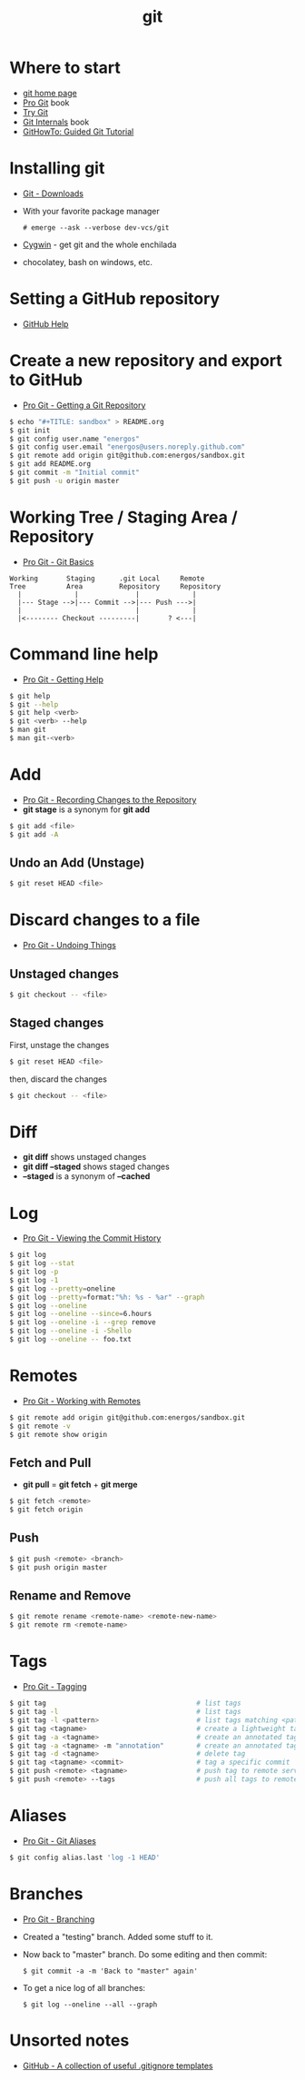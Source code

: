 #+TITLE:   git
#+OPTIONS: toc:nil num:nil html-postamble:nil
#+STARTUP: showall

* Where to start
  - [[https://git-scm.com/][git home page]]
  - [[https://git-scm.com/book/en/v2][Pro Git]] book
  - [[https://try.github.io/][Try Git]]
  - [[https://github.com/pluralsight/git-internals-pdf][Git Internals]] book
  - [[https://githowto.com/][GitHowTo: Guided Git Tutorial]]
* Installing git
  - [[https://git-scm.com/downloads][Git - Downloads]]
  - With your favorite package manager
    : # emerge --ask --verbose dev-vcs/git
  - [[https://www.cygwin.com/][Cygwin]] - get git and the whole enchilada
  - chocolatey, bash on windows, etc.
* Setting a GitHub repository
  - [[https://help.github.com/][GitHub Help]]
* Create a new repository and export to GitHub
  - [[https://git-scm.com/book/en/v2/Git-Basics-Getting-a-Git-Repository][Pro Git - Getting a Git Repository]]
  #+BEGIN_SRC sh
  $ echo "#+TITLE: sandbox" > README.org
  $ git init
  $ git config user.name "energos"
  $ git config user.email "energos@users.noreply.github.com"
  $ git remote add origin git@github.com:energos/sandbox.git
  $ git add README.org
  $ git commit -m "Initial commit"
  $ git push -u origin master
  #+END_SRC
* Working Tree / Staging Area / Repository
  - [[https://git-scm.com/book/en/v2/Getting-Started-Git-Basics][Pro Git - Git Basics]]
  #+BEGIN_EXAMPLE
  Working       Staging      .git Local     Remote
  Tree          Area         Repository     Repository
    |             |              |             |
    |--- Stage -->|--- Commit -->|--- Push --->|
    |                            |             |
    |<-------- Checkout ---------|       ? <---|
  #+END_EXAMPLE
* Command line help
  - [[https://git-scm.com/book/en/v2/Getting-Started-Getting-Help][Pro Git - Getting Help]]
  #+BEGIN_SRC sh
  $ git help
  $ git --help
  $ git help <verb>
  $ git <verb> --help
  $ man git
  $ man git-<verb>
  #+END_SRC
* Add
  - [[https://git-scm.com/book/en/v2/Git-Basics-Recording-Changes-to-the-Repository][Pro Git - Recording Changes to the Repository]]
  - *git stage* is a synonym for *git add*
  #+BEGIN_SRC sh
  $ git add <file>
  $ git add -A
  #+END_SRC
** Undo an Add (Unstage)
   #+BEGIN_SRC sh
   $ git reset HEAD <file>
   #+END_SRC
* Discard changes to a file
  - [[https://git-scm.com/book/en/v2/Git-Basics-Undoing-Things][Pro Git - Undoing Things]]
** Unstaged changes
  #+BEGIN_SRC sh
  $ git checkout -- <file>
  #+END_SRC
** Staged changes
   First, unstage the changes
   #+BEGIN_SRC sh
   $ git reset HEAD <file>
   #+END_SRC
   then, discard the changes
   #+BEGIN_SRC sh
   $ git checkout -- <file>
   #+END_SRC
* Diff
  - *git diff* shows unstaged changes
  - *git diff --staged* shows staged changes
  - *--staged* is a synonym of *--cached*
* Log
  - [[https://git-scm.com/book/en/v2/Git-Basics-Viewing-the-Commit-History][Pro Git - Viewing the Commit History]]
  #+BEGIN_SRC sh
  $ git log
  $ git log --stat
  $ git log -p
  $ git log -1
  $ git log --pretty=oneline
  $ git log --pretty=format:"%h: %s - %ar" --graph
  $ git log --oneline
  $ git log --oneline --since=6.hours
  $ git log --oneline -i --grep remove
  $ git log --oneline -i -Shello
  $ git log --oneline -- foo.txt
  #+END_SRC
* Remotes
  - [[https://git-scm.com/book/en/v2/Git-Basics-Working-with-Remotes][Pro Git - Working with Remotes]]
  #+BEGIN_SRC sh
  $ git remote add origin git@github.com:energos/sandbox.git
  $ git remote -v
  $ git remote show origin
  #+END_SRC
** Fetch and Pull
   - *git pull* = *git fetch* + *git merge*
   #+BEGIN_SRC sh
   $ git fetch <remote>
   $ git fetch origin
   #+END_SRC
** Push
   #+BEGIN_SRC sh
   $ git push <remote> <branch>
   $ git push origin master
   #+END_SRC
** Rename and Remove
  #+BEGIN_SRC sh
  $ git remote rename <remote-name> <remote-new-name>
  $ git remote rm <remote-name>
  #+END_SRC
* Tags
  - [[https://git-scm.com/book/en/v2/Git-Basics-Tagging][Pro Git - Tagging]]
  #+BEGIN_SRC sh
  $ git tag                                     # list tags
  $ git tag -l                                  # list tags
  $ git tag -l <pattern>                        # list tags matching <pattern>
  $ git tag <tagname>                           # create a lightweight tag
  $ git tag -a <tagname>                        # create an annotated tag
  $ git tag -a <tagname> -m "annotation"        # create an annotated tag
  $ git tag -d <tagname>                        # delete tag
  $ git tag <tagname> <commit>                  # tag a specific commit
  $ git push <remote> <tagname>                 # push tag to remote server
  $ git push <remote> --tags                    # push all tags to remote server
  #+END_SRC
* Aliases
  - [[https://git-scm.com/book/en/v2/Git-Basics-Git-Aliases][Pro Git - Git Aliases]]
  #+BEGIN_SRC sh
  $ git config alias.last 'log -1 HEAD'
  #+END_SRC
* Branches
  - [[https://git-scm.com/book/en/v2/Git-Branching-Branches-in-a-Nutshell][Pro Git - Branching]]
  - Created a "testing" branch. Added some stuff to it.
  - Now back to "master" branch. Do some editing and then commit:
    : $ git commit -a -m 'Back to "master" again'
  - To get a nice log of all branches:
    : $ git log --oneline --all --graph
* Unsorted notes
  - [[https://github.com/github/gitignore][GitHub - A collection of useful .gitignore templates]]
